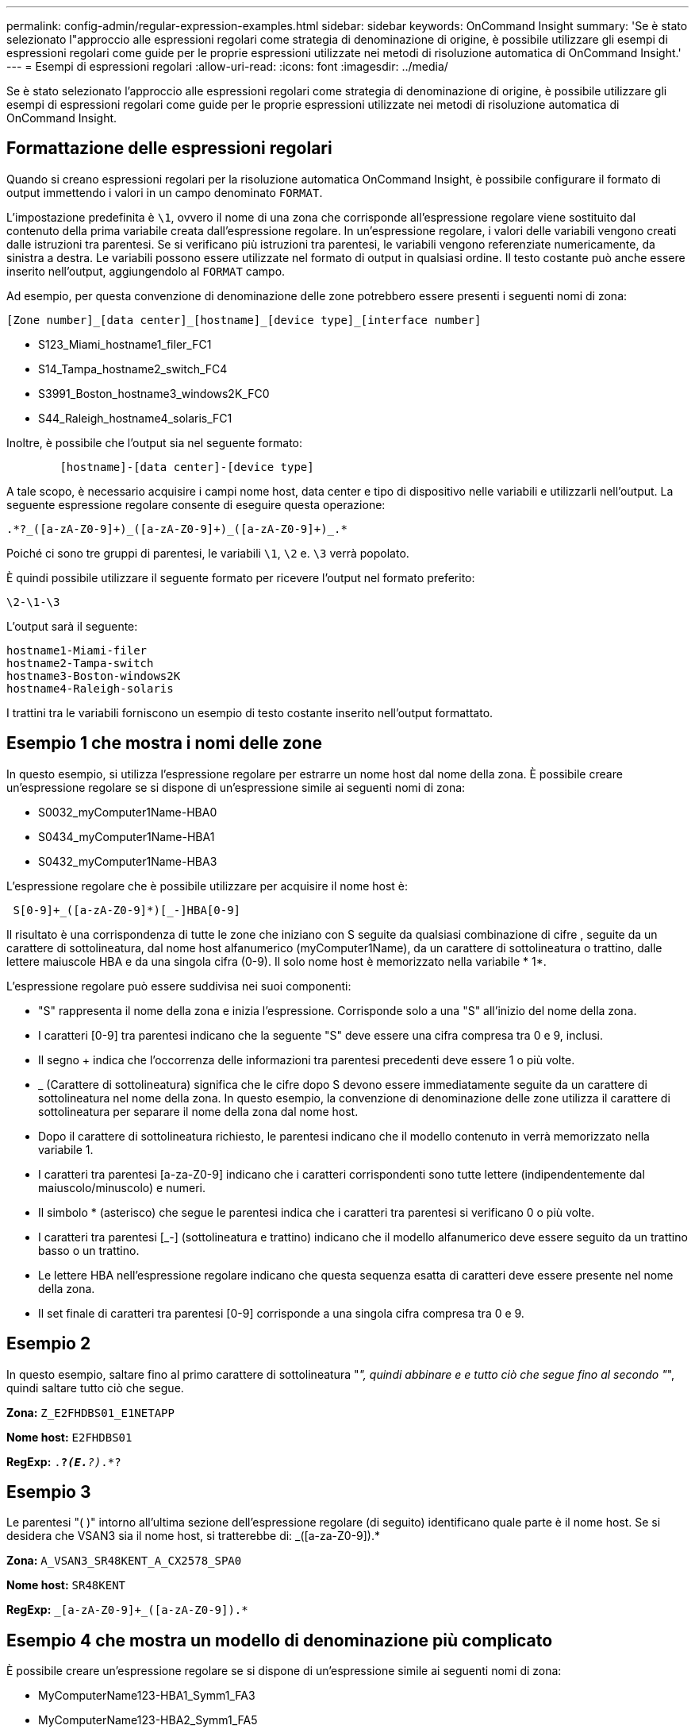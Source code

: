 ---
permalink: config-admin/regular-expression-examples.html 
sidebar: sidebar 
keywords: OnCommand Insight 
summary: 'Se è stato selezionato l"approccio alle espressioni regolari come strategia di denominazione di origine, è possibile utilizzare gli esempi di espressioni regolari come guide per le proprie espressioni utilizzate nei metodi di risoluzione automatica di OnCommand Insight.' 
---
= Esempi di espressioni regolari
:allow-uri-read: 
:icons: font
:imagesdir: ../media/


[role="lead"]
Se è stato selezionato l'approccio alle espressioni regolari come strategia di denominazione di origine, è possibile utilizzare gli esempi di espressioni regolari come guide per le proprie espressioni utilizzate nei metodi di risoluzione automatica di OnCommand Insight.



== Formattazione delle espressioni regolari

Quando si creano espressioni regolari per la risoluzione automatica OnCommand Insight, è possibile configurare il formato di output immettendo i valori in un campo denominato `FORMAT`.

L'impostazione predefinita è `\1`, ovvero il nome di una zona che corrisponde all'espressione regolare viene sostituito dal contenuto della prima variabile creata dall'espressione regolare. In un'espressione regolare, i valori delle variabili vengono creati dalle istruzioni tra parentesi. Se si verificano più istruzioni tra parentesi, le variabili vengono referenziate numericamente, da sinistra a destra. Le variabili possono essere utilizzate nel formato di output in qualsiasi ordine. Il testo costante può anche essere inserito nell'output, aggiungendolo al `FORMAT` campo.

Ad esempio, per questa convenzione di denominazione delle zone potrebbero essere presenti i seguenti nomi di zona:

[listing]
----
[Zone number]_[data center]_[hostname]_[device type]_[interface number]
----
* S123_Miami_hostname1_filer_FC1
* S14_Tampa_hostname2_switch_FC4
* S3991_Boston_hostname3_windows2K_FC0
* S44_Raleigh_hostname4_solaris_FC1


Inoltre, è possibile che l'output sia nel seguente formato:

[listing]
----

        [hostname]-[data center]-[device type]
----
A tale scopo, è necessario acquisire i campi nome host, data center e tipo di dispositivo nelle variabili e utilizzarli nell'output. La seguente espressione regolare consente di eseguire questa operazione:

[listing]
----
.*?_([a-zA-Z0-9]+)_([a-zA-Z0-9]+)_([a-zA-Z0-9]+)_.*
----
Poiché ci sono tre gruppi di parentesi, le variabili `\1`, `\2` e. `\3` verrà popolato.

È quindi possibile utilizzare il seguente formato per ricevere l'output nel formato preferito:

[listing]
----
\2-\1-\3
----
L'output sarà il seguente:

[listing]
----
hostname1-Miami-filer
hostname2-Tampa-switch
hostname3-Boston-windows2K
hostname4-Raleigh-solaris
----
I trattini tra le variabili forniscono un esempio di testo costante inserito nell'output formattato.



== Esempio 1 che mostra i nomi delle zone

In questo esempio, si utilizza l'espressione regolare per estrarre un nome host dal nome della zona. È possibile creare un'espressione regolare se si dispone di un'espressione simile ai seguenti nomi di zona:

* S0032_myComputer1Name-HBA0
* S0434_myComputer1Name-HBA1
* S0432_myComputer1Name-HBA3


L'espressione regolare che è possibile utilizzare per acquisire il nome host è:

[listing]
----
 S[0-9]+_([a-zA-Z0-9]*)[_-]HBA[0-9]
----
Il risultato è una corrispondenza di tutte le zone che iniziano con S seguite da qualsiasi combinazione di cifre , seguite da un carattere di sottolineatura, dal nome host alfanumerico (myComputer1Name), da un carattere di sottolineatura o trattino, dalle lettere maiuscole HBA e da una singola cifra (0-9). Il solo nome host è memorizzato nella variabile * 1*.

L'espressione regolare può essere suddivisa nei suoi componenti:

* "S" rappresenta il nome della zona e inizia l'espressione. Corrisponde solo a una "S" all'inizio del nome della zona.
* I caratteri [0-9] tra parentesi indicano che la seguente "S" deve essere una cifra compresa tra 0 e 9, inclusi.
* Il segno + indica che l'occorrenza delle informazioni tra parentesi precedenti deve essere 1 o più volte.
* _ (Carattere di sottolineatura) significa che le cifre dopo S devono essere immediatamente seguite da un carattere di sottolineatura nel nome della zona. In questo esempio, la convenzione di denominazione delle zone utilizza il carattere di sottolineatura per separare il nome della zona dal nome host.
* Dopo il carattere di sottolineatura richiesto, le parentesi indicano che il modello contenuto in verrà memorizzato nella variabile 1.
* I caratteri tra parentesi [a-za-Z0-9] indicano che i caratteri corrispondenti sono tutte lettere (indipendentemente dal maiuscolo/minuscolo) e numeri.
* Il simbolo * (asterisco) che segue le parentesi indica che i caratteri tra parentesi si verificano 0 o più volte.
* I caratteri tra parentesi [_-] (sottolineatura e trattino) indicano che il modello alfanumerico deve essere seguito da un trattino basso o un trattino.
* Le lettere HBA nell'espressione regolare indicano che questa sequenza esatta di caratteri deve essere presente nel nome della zona.
* Il set finale di caratteri tra parentesi [0-9] corrisponde a una singola cifra compresa tra 0 e 9.




== Esempio 2

In questo esempio, saltare fino al primo carattere di sottolineatura "_", quindi abbinare e e tutto ciò che segue fino al secondo "_", quindi saltare tutto ciò che segue.

*Zona:* `Z_E2FHDBS01_E1NETAPP`

*Nome host:* `E2FHDBS01`

*RegExp:* `.*?_(E.*?)_.*?`



== Esempio 3

Le parentesi "( )" intorno all'ultima sezione dell'espressione regolare (di seguito) identificano quale parte è il nome host. Se si desidera che VSAN3 sia il nome host, si tratterebbe di: [A-za-Z0-9]+_([a-za-Z0-9]+).*

*Zona:* `A_VSAN3_SR48KENT_A_CX2578_SPA0`

*Nome host:* `SR48KENT`

*RegExp:* `[a-zA-Z0-9]+_[a-zA-Z0-9]+_([a-zA-Z0-9]+).*`



== Esempio 4 che mostra un modello di denominazione più complicato

È possibile creare un'espressione regolare se si dispone di un'espressione simile ai seguenti nomi di zona:

* MyComputerName123-HBA1_Symm1_FA3
* MyComputerName123-HBA2_Symm1_FA5
* MyComputerName123-HBA3_Symm1_FA7


L'espressione regolare che è possibile utilizzare per acquisire questi elementi è:

[listing]
----
([a-zA-Z0-9]*)_.*
----
Il `\1` la variabile contiene solo `myComputerName123` dopo essere stato valutato da questa espressione.

L'espressione regolare può essere suddivisa nei suoi componenti:

* Le parentesi indicano che il modello contenuto in verrà memorizzato nella variabile 1.
* I caratteri tra parentesi [a-za-Z0-9] indicano che qualsiasi lettera (indipendentemente dal caso) o cifra corrisponde.
* Il simbolo * (asterisco) che segue le parentesi indica che i caratteri tra parentesi si verificano 0 o più volte.
* Il carattere _ (carattere di sottolineatura) nell'espressione regolare indica che il nome della zona deve avere un carattere di sottolineatura immediatamente dopo la stringa alfanumerica associata dalle parentesi precedenti.
* Il . (punto) corrisponde a qualsiasi carattere (carattere jolly).
* Il simbolo * (asterisco) indica che il carattere jolly del punto precedente può verificarsi 0 o più volte.
+
In altre parole, la combinazione .* indica qualsiasi carattere, qualsiasi numero di volte.





== Esempio 5 che mostra i nomi delle zone senza schema

È possibile creare un'espressione regolare se si dispone di un'espressione simile ai seguenti nomi di zona:

* MyComputerName_HBA1_Symm1_FA1
* MyComputerName123_HBA1_Symm1_FA1


L'espressione regolare che è possibile utilizzare per acquisire questi elementi è:

[listing]
----
(.*?)_.*
----
La variabile conterrà _MyComputerName_ (nel primo esempio di nome di zona) o _myComputerName123_ (nell'esempio di nome della seconda zona). Questa espressione regolare corrisponde quindi a tutto ciò che precede il primo carattere di sottolineatura.

L'espressione regolare può essere suddivisa nei suoi componenti:

* Le parentesi indicano che il modello contenuto in verrà memorizzato nella variabile 1.
* Il simbolo .* (punto asterisco) corrisponde a qualsiasi carattere, qualsiasi numero di volte.
* Il simbolo * (asterisco) che segue le parentesi indica che i caratteri tra parentesi si verificano 0 o più volte.
* Il ? il carattere rende la partita non avida. Questo costringe l'IT a interrompere la corrispondenza al primo underscore, piuttosto che all'ultimo.
* I caratteri _.* corrispondono al primo carattere di sottolineatura trovato e a tutti i caratteri che lo seguono.




== Esempio 6 che mostra i nomi dei computer con un modello

È possibile creare un'espressione regolare se si dispone di un'espressione simile ai seguenti nomi di zona:

* Storage1_Switch1_myComputerName123A_A1_FC1
* Storage2_Switch2_myComputerName123B_A2_FC2
* Storage3_Switch3_myComputerName123T_A3_FC3


L'espressione regolare che è possibile utilizzare per acquisire questi elementi è:

[listing]
----
 .*?_.*?_([a-zA-Z0-9]*[ABT])_.*
----
Poiché la convenzione di denominazione delle zone ha un modello più ampio, è possibile utilizzare l'espressione di cui sopra, che corrisponde a tutte le istanze di un nome host (MyComputerName nell'esempio) che termina con A, a B o a T, inserendo tale nome host nella variabile 1.

L'espressione regolare può essere suddivisa nei suoi componenti:

* Il simbolo .* (punto asterisco) corrisponde a qualsiasi carattere, qualsiasi numero di volte.
* Il ? il carattere rende la partita non avida. Questo costringe l'IT a interrompere la corrispondenza al primo underscore, piuttosto che all'ultimo.
* Il carattere di sottolineatura corrisponde al primo carattere di sottolineatura nel nome della zona.
* Pertanto, la prima combinazione di .*?_ corrisponde ai caratteri _storage1__ nell'esempio del nome della prima zona.
* La seconda combinazione .*?_ si comporta come la prima, ma corrisponde a _Switch1__ nell'esempio del nome della prima zona.
* Le parentesi indicano che il modello contenuto in verrà memorizzato nella variabile 1.
* I caratteri tra parentesi [a-za-Z0-9] indicano che qualsiasi lettera (indipendentemente dal caso) o cifra corrisponde.
* Il simbolo * (asterisco) che segue le parentesi indica che i caratteri tra parentesi si verificano 0 o più volte.
* I caratteri tra parentesi nell'espressione regolare [ABT] corrispondono a un singolo carattere nel nome della zona che deve essere A, B o T.
* Il _ (carattere di sottolineatura) che segue le parentesi indica che la corrispondenza del carattere [ABT] deve essere seguita da un carattere di sottolineatura.
* Il simbolo .* (punto asterisco) corrisponde a qualsiasi carattere, qualsiasi numero di volte.


Di conseguenza, la variabile 1 contiene una stringa alfanumerica che:

* è stato preceduto da un numero di caratteri alfanumerici e da due caratteri di sottolineatura
* seguito da un carattere di sottolineatura (e da un numero qualsiasi di caratteri alfanumerici)
* Aveva un carattere finale di A, B o T, prima del terzo trattino di sottolineatura.




== Esempio 7

*Zona:* `myComputerName123_HBA1_Symm1_FA1`

*Nome host:* `myComputerName123`

*RegExp:* `([a-zA-Z0-9]+)_.*`



== Esempio 8

Questo esempio trova tutto prima del primo _.

*Zona:* `MyComputerName_HBA1_Symm1_FA1`

`MyComputerName123_HBA1_Symm1_FA1`

*Nome host:* `MyComputerName`

*RegExp:* `(.*?)_.*`



== Esempio 9

Questo esempio trova tutto dopo il primo _ e fino al secondo _.

*Zona:* `Z_MyComputerName_StorageName`

*Nome host:* `MyComputerName`

*RegExp:* `.*?_(.*?)_.*?`



== Esempio 10

Questo esempio estrae "MyComputerName123" dagli esempi di zona.

*Zona:* `Storage1_Switch1_MyComputerName123A_A1_FC1`

`Storage2_Switch2_MyComputerName123B_A2_FC2`

`Storage3_Switch3_MyComputerName123T_A3_FC3`

*Nome host:* `MyComputerName123`

*RegExp:* `.*?_.*?_([a-zA-Z0-9]+)*[ABT]_.*`



== Esempio 11

*Zona:* `Storage1_Switch1_MyComputerName123A_A1_FC1`

*Nome host:* `MyComputerName123A`

*RegExp:* `.*?_.*?_([a-zA-z0-9]+)_.*?_`



== Esempio 12

Il termine {caret} (circumflex o caret) *all'interno delle parentesi quadre* nega l'espressione, ad esempio [{caret}FF] indica qualsiasi elemento tranne la lettera F maiuscola o minuscola, mentre [{caret}a-z] indica tutto tranne la lettera a-z minuscola e, nel caso precedente, qualsiasi elemento ad eccezione di _. L'istruzione format aggiunge "-" al nome host di output.

*Zona:* `mhs_apps44_d_A_10a0_0429`

*Nome host:* `mhs-apps44-d`

*RegExp:* ``+([^_]+)_([AB]).*+``Formato in OnCommand Insight:

``+([^_]+)_([^_]+).*+``Formato in OnCommand Insight:



== Esempio 13

In questo esempio, l'alias dello storage è delimitato da "" e l'espressione deve utilizzare "" per definire che la stringa è effettivamente utilizzata e che non fanno parte dell'espressione stessa.

*Alias storage:* `\Hosts\E2DOC01C1\E2DOC01N1`

*Nome host:* `E2DOC01N1`

*RegExp:* `\\.*?\\.*?\\(.*?)`



== Esempio 14

Questo esempio estrae "PD-RV-W-ad-2" dagli esempi di zona.

*Zona:* `PD_D-PD-RV-W-AD-2_01`

*Nome host:* `PD-RV-W-AD-2`

*RegExp:* `+[^-]+-(.*-\d+).*+`



== Esempio 15

In questo caso, l'impostazione del formato aggiunge "US-BV-" al nome host.

*Zona:* `SRV_USBVM11_F1`

*Nome host:* `US-BV-M11`

*RegExp:* `SRV_USBV([A-Za-z0-9]+)_F[12]`

*Formato:* `US-BV-\1`

